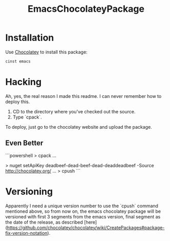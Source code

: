 #+TITLE: EmacsChocolateyPackage

* Installation

Use [[http://chocolatey.org/][Chocolatey]] to install this package:

#+BEGIN_SRC powershell
cinst emacs
#+END_SRC

* Hacking

Ah, yes, the real reason I made this readme. I can never remember how
to deploy this.

  1. CD to the directory where you've checked out the source.
  2. Type `cpack`.

To deploy, just go to the chocolatey website and upload the package.

** Even Better

```powershell
> cpack
...
# get api key from https://chocolatey.org/account
# only need to this once
> nuget setApiKey deadbeef-dead-beef-dead-deaddeadbeef -Source http://chocolatey.org/
...
> cpush
```

* Versioning

Apparently I need a unique version number to use the `cpush` command 
mentioned above, so from now on, the emacs chocolatey package will
be versioned with first 3 segments from the emacs version, final
segment as the date of the release, as described [here](https://github.com/chocolatey/chocolatey/wiki/CreatePackages#package-fix-version-notation).
